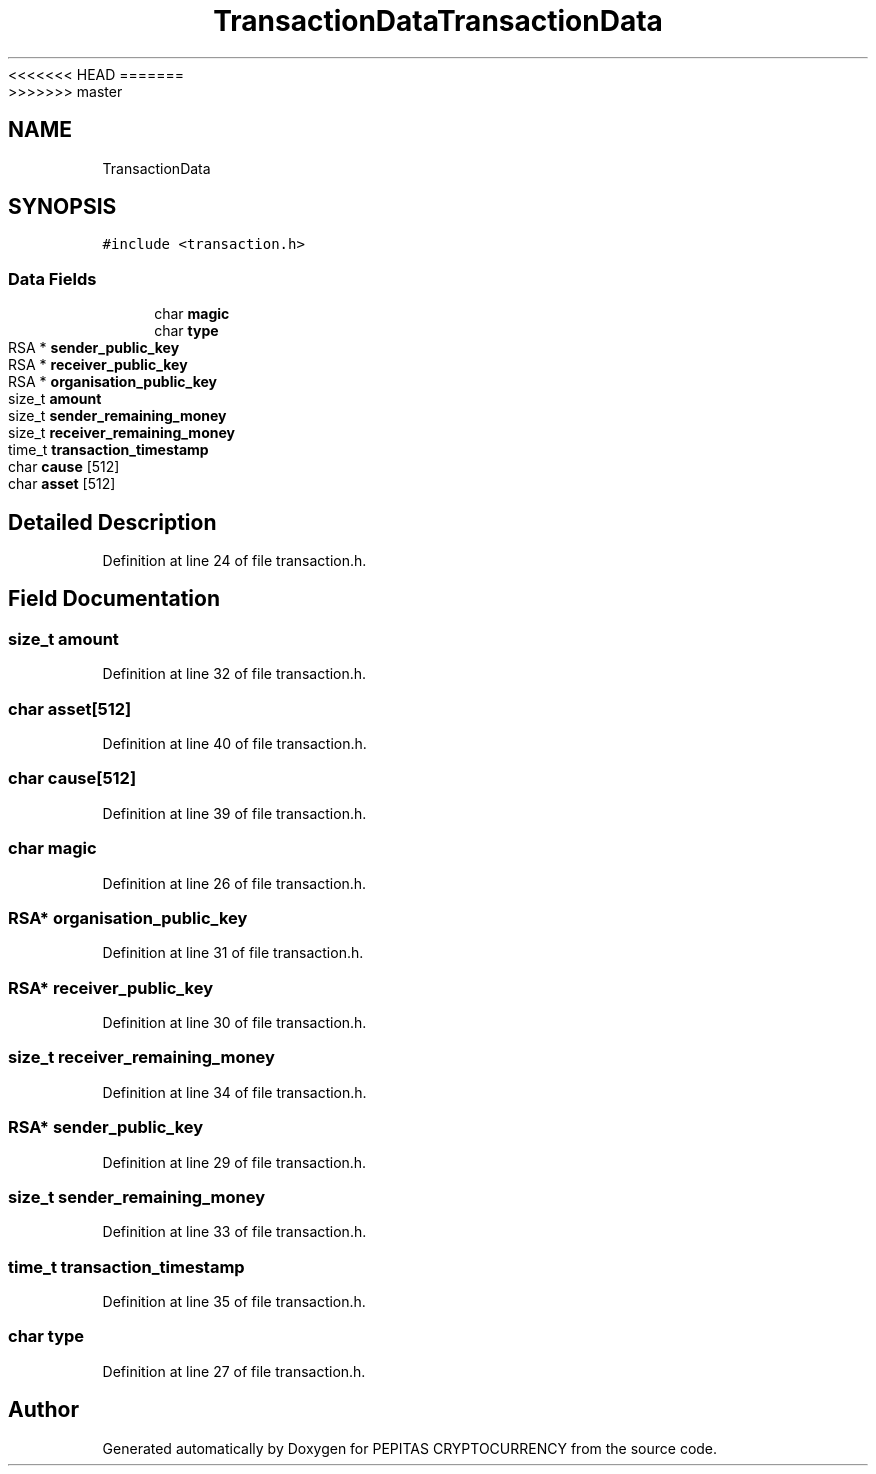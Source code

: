 <<<<<<< HEAD
.TH "TransactionData" 3 "Sat May 8 2021" "PEPITAS CRYPTOCURRENCY" \" -*- nroff -*-
=======
.TH "TransactionData" 3 "Sun May 9 2021" "PEPITAS CRYPTOCURRENCY" \" -*- nroff -*-
>>>>>>> master
.ad l
.nh
.SH NAME
TransactionData
.SH SYNOPSIS
.br
.PP
.PP
\fC#include <transaction\&.h>\fP
.SS "Data Fields"

.in +1c
.ti -1c
.RI "char \fBmagic\fP"
.br
.ti -1c
.RI "char \fBtype\fP"
.br
.ti -1c
.RI "RSA * \fBsender_public_key\fP"
.br
.ti -1c
.RI "RSA * \fBreceiver_public_key\fP"
.br
.ti -1c
.RI "RSA * \fBorganisation_public_key\fP"
.br
.ti -1c
.RI "size_t \fBamount\fP"
.br
.ti -1c
.RI "size_t \fBsender_remaining_money\fP"
.br
.ti -1c
.RI "size_t \fBreceiver_remaining_money\fP"
.br
.ti -1c
.RI "time_t \fBtransaction_timestamp\fP"
.br
.ti -1c
.RI "char \fBcause\fP [512]"
.br
.ti -1c
.RI "char \fBasset\fP [512]"
.br
.in -1c
.SH "Detailed Description"
.PP 
Definition at line 24 of file transaction\&.h\&.
.SH "Field Documentation"
.PP 
.SS "size_t amount"

.PP
Definition at line 32 of file transaction\&.h\&.
.SS "char asset[512]"

.PP
Definition at line 40 of file transaction\&.h\&.
.SS "char cause[512]"

.PP
Definition at line 39 of file transaction\&.h\&.
.SS "char magic"

.PP
Definition at line 26 of file transaction\&.h\&.
.SS "RSA* organisation_public_key"

.PP
Definition at line 31 of file transaction\&.h\&.
.SS "RSA* receiver_public_key"

.PP
Definition at line 30 of file transaction\&.h\&.
.SS "size_t receiver_remaining_money"

.PP
Definition at line 34 of file transaction\&.h\&.
.SS "RSA* sender_public_key"

.PP
Definition at line 29 of file transaction\&.h\&.
.SS "size_t sender_remaining_money"

.PP
Definition at line 33 of file transaction\&.h\&.
.SS "time_t transaction_timestamp"

.PP
Definition at line 35 of file transaction\&.h\&.
.SS "char type"

.PP
Definition at line 27 of file transaction\&.h\&.

.SH "Author"
.PP 
Generated automatically by Doxygen for PEPITAS CRYPTOCURRENCY from the source code\&.
